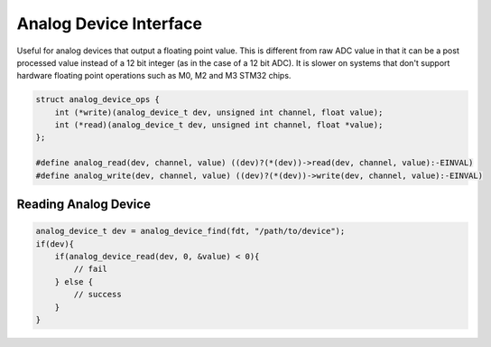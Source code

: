 ***********************
Analog Device Interface
***********************

Useful for analog devices that output a floating point value. This is different
from raw ADC value in that it can be a post processed value instead of a 12 bit
integer (as in the case of a 12 bit ADC). It is slower on systems that don't
support hardware floating point operations such as M0, M2 and M3 STM32 chips.

.. code-block:: c

    struct analog_device_ops {
        int (*write)(analog_device_t dev, unsigned int channel, float value);
        int (*read)(analog_device_t dev, unsigned int channel, float *value);
    };

    #define analog_read(dev, channel, value) ((dev)?(*(dev))->read(dev, channel, value):-EINVAL)
    #define analog_write(dev, channel, value) ((dev)?(*(dev))->write(dev, channel, value):-EINVAL)

Reading Analog Device
---------------------

.. code-block:: c

    analog_device_t dev = analog_device_find(fdt, "/path/to/device");
    if(dev){
        if(analog_device_read(dev, 0, &value) < 0){
            // fail
        } else {
            // success
        }
    }

